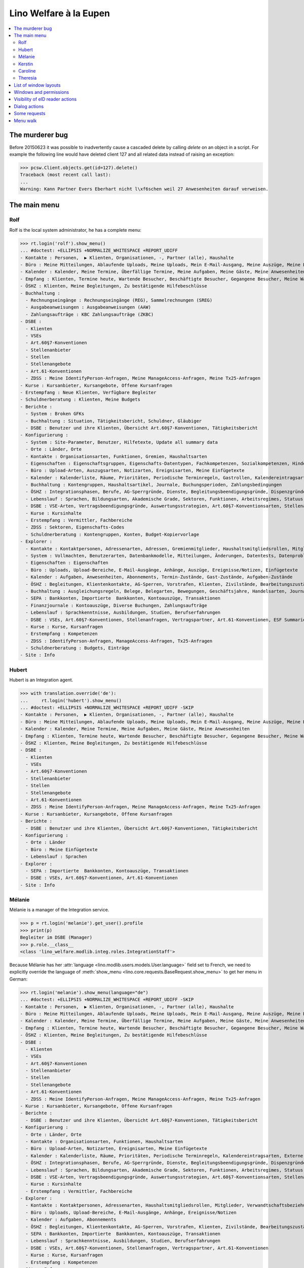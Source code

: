 .. _welfare.tested.eupen:
.. _welfare.specs.eupen:

=======================
Lino Welfare à la Eupen
=======================

.. How to test only this document:

    $ python setup.py test -s tests.SpecsTests.test_eupen

    >>> from lino import startup
    >>> startup('lino_welfare.projects.eupen.settings.doctests')
    >>> from lino.api.doctest import *
    
.. contents:: 
   :local:
   :depth: 2


The murderer bug
================

Before 20150623 it was possible to inadvertently cause a cascaded
delete by calling `delete` on an object in a script. For example the
following line would have deleted client 127 and all related data
instead of raising an exception:

>>> pcsw.Client.objects.get(id=127).delete()
Traceback (most recent call last):
...
Warning: Kann Partner Evers Eberhart nicht l\xf6schen weil 27 Anwesenheiten darauf verweisen.


The main menu
=============

.. _rolf:

Rolf
----

Rolf is the local system administrator, he has a complete menu:

>>> rt.login('rolf').show_menu()
... #doctest: +ELLIPSIS +NORMALIZE_WHITESPACE +REPORT_UDIFF
- Kontakte : Personen,  ▶ Klienten, Organisationen, -, Partner (alle), Haushalte
- Büro : Meine Mitteilungen, Ablaufende Uploads, Meine Uploads, Mein E-Mail-Ausgang, Meine Auszüge, Meine Ereignisse/Notizen, Meine Datenkontrollliste
- Kalender : Kalender, Meine Termine, Überfällige Termine, Meine Aufgaben, Meine Gäste, Meine Anwesenheiten
- Empfang : Klienten, Termine heute, Wartende Besucher, Beschäftigte Besucher, Gegangene Besucher, Meine Warteschlange
- ÖSHZ : Klienten, Meine Begleitungen, Zu bestätigende Hilfebeschlüsse
- Buchhaltung :
  - Rechnungseingänge : Rechnungseingänge (REG), Sammelrechnungen (SREG)
  - Ausgabeanweisungen : Ausgabeanweisungen (AAW)
  - Zahlungsaufträge : KBC Zahlungsaufträge (ZKBC)
- DSBE :
  - Klienten
  - VSEs
  - Art.60§7-Konventionen
  - Stellenanbieter
  - Stellen
  - Stellenangebote
  - Art.61-Konventionen
  - ZDSS : Meine IdentifyPerson-Anfragen, Meine ManageAccess-Anfragen, Meine Tx25-Anfragen
- Kurse : Kursanbieter, Kursangebote, Offene Kursanfragen
- Erstempfang : Neue Klienten, Verfügbare Begleiter
- Schuldnerberatung : Klienten, Meine Budgets
- Berichte :
  - System : Broken GFKs
  - Buchhaltung : Situation, Tätigkeitsbericht, Schuldner, Gläubiger
  - DSBE : Benutzer und ihre Klienten, Übersicht Art.60§7-Konventionen, Tätigkeitsbericht
- Konfigurierung :
  - System : Site-Parameter, Benutzer, Hilfetexte, Update all summary data
  - Orte : Länder, Orte
  - Kontakte : Organisationsarten, Funktionen, Gremien, Haushaltsarten
  - Eigenschaften : Eigenschaftsgruppen, Eigenschafts-Datentypen, Fachkompetenzen, Sozialkompetenzen, Hindernisse
  - Büro : Upload-Arten, Auszugsarten, Notizarten, Ereignisarten, Meine Einfügetexte
  - Kalender : Kalenderliste, Räume, Prioritäten, Periodische Terminregeln, Gastrollen, Kalendereintragsarten, Externe Kalender
  - Buchhaltung : Kontengruppen, Haushaltsartikel, Journale, Buchungsperioden, Zahlungsbedingungen
  - ÖSHZ : Integrationsphasen, Berufe, AG-Sperrgründe, Dienste, Begleitungsbeendigungsgründe, Dispenzgründe, Klientenkontaktarten, Hilfearten, Kategorien 
  - Lebenslauf : Sprachen, Bildungsarten, Akademische Grade, Sektoren, Funktionen, Arbeitsregimes, Statuus, Vertragsdauern
  - DSBE : VSE-Arten, Vertragsbeendigungsgründe, Auswertungsstrategien, Art.60§7-Konventionsarten, Stellenarten, Stundenpläne, Art.61-Konventionsarten
  - Kurse : Kursinhalte
  - Erstempfang : Vermittler, Fachbereiche
  - ZDSS : Sektoren, Eigenschafts-Codes
  - Schuldnerberatung : Kontengruppen, Konten, Budget-Kopiervorlage
- Explorer :
  - Kontakte : Kontaktpersonen, Adressenarten, Adressen, Gremienmitglieder, Haushaltsmitgliedsrollen, Mitglieder, Verwandtschaftsbeziehungen, Verwandschaftsarten
  - System : Vollmachten, Benutzerarten, Datenbankmodelle, Mitteilungen, Änderungen, Datentests, Datenprobleme
  - Eigenschaften : Eigenschaften
  - Büro : Uploads, Upload-Bereiche, E-Mail-Ausgänge, Anhänge, Auszüge, Ereignisse/Notizen, Einfügetexte
  - Kalender : Aufgaben, Anwesenheiten, Abonnements, Termin-Zustände, Gast-Zustände, Aufgaben-Zustände
  - ÖSHZ : Begleitungen, Klientenkontakte, AG-Sperren, Vorstrafen, Klienten, Zivilstände, Bearbeitungszustände Klienten, eID-Kartenarten, Hilfebeschlüsse, Einkommensbescheinigungen, Kostenübernahmescheine, Einfache Bescheinigungen, Phonetische Wörter
  - Buchhaltung : Ausgleichungsregeln, Belege, Belegarten, Bewegungen, Geschäftsjahre, Handelsarten, Journalgruppen, Rechnungen
  - SEPA : Bankkonten, Importierte  Bankkonten, Kontoauszüge, Transaktionen
  - Finanzjournale : Kontoauszüge, Diverse Buchungen, Zahlungsaufträge
  - Lebenslauf : Sprachkenntnisse, Ausbildungen, Studien, Berufserfahrungen
  - DSBE : VSEs, Art.60§7-Konventionen, Stellenanfragen, Vertragspartner, Art.61-Konventionen, ESF Summaries
  - Kurse : Kurse, Kursanfragen
  - Erstempfang : Kompetenzen
  - ZDSS : IdentifyPerson-Anfragen, ManageAccess-Anfragen, Tx25-Anfragen
  - Schuldnerberatung : Budgets, Einträge
- Site : Info

.. _hubert:

Hubert
------

Hubert is an Integration agent.

>>> with translation.override('de'):
...     rt.login('hubert').show_menu()
... #doctest: +ELLIPSIS +NORMALIZE_WHITESPACE +REPORT_UDIFF -SKIP
- Kontakte : Personen,  ▶ Klienten, Organisationen, -, Partner (alle), Haushalte
- Büro : Meine Mitteilungen, Ablaufende Uploads, Meine Uploads, Mein E-Mail-Ausgang, Meine Auszüge, Meine Ereignisse/Notizen, Meine Datenkontrollliste
- Kalender : Kalender, Meine Termine, Meine Aufgaben, Meine Gäste, Meine Anwesenheiten
- Empfang : Klienten, Termine heute, Wartende Besucher, Beschäftigte Besucher, Gegangene Besucher, Meine Warteschlange
- ÖSHZ : Klienten, Meine Begleitungen, Zu bestätigende Hilfebeschlüsse
- DSBE :
  - Klienten
  - VSEs
  - Art.60§7-Konventionen
  - Stellenanbieter
  - Stellen
  - Stellenangebote
  - Art.61-Konventionen
  - ZDSS : Meine IdentifyPerson-Anfragen, Meine ManageAccess-Anfragen, Meine Tx25-Anfragen
- Kurse : Kursanbieter, Kursangebote, Offene Kursanfragen
- Berichte :
  - DSBE : Benutzer und ihre Klienten, Übersicht Art.60§7-Konventionen, Tätigkeitsbericht
- Konfigurierung :
  - Orte : Länder
  - Büro : Meine Einfügetexte
  - Lebenslauf : Sprachen
- Explorer :
  - SEPA : Importierte  Bankkonten, Kontoauszüge, Transaktionen
  - DSBE : VSEs, Art.60§7-Konventionen, Art.61-Konventionen
- Site : Info


.. _melanie:

Mélanie
-------

Mélanie is a manager of the Integration service.

>>> p = rt.login('melanie').get_user().profile
>>> print(p)
Begleiter im DSBE (Manager)
>>> p.role.__class__
<class 'lino_welfare.modlib.integ.roles.IntegrationStaff'>

Because Mélanie has her :attr:`language
<lino.modlib.users.models.User.language>` field set to French, we need
to explicitly override the language of :meth:`show_menu
<lino.core.requests.BaseRequest.show_menu>` to get her menu in German:

>>> rt.login('melanie').show_menu(language="de")
... #doctest: +ELLIPSIS +NORMALIZE_WHITESPACE +REPORT_UDIFF -SKIP
- Kontakte : Personen,  ▶ Klienten, Organisationen, -, Partner (alle), Haushalte
- Büro : Meine Mitteilungen, Ablaufende Uploads, Meine Uploads, Mein E-Mail-Ausgang, Meine Auszüge, Meine Ereignisse/Notizen, Meine Datenkontrollliste
- Kalender : Kalender, Meine Termine, Überfällige Termine, Meine Aufgaben, Meine Gäste, Meine Anwesenheiten
- Empfang : Klienten, Termine heute, Wartende Besucher, Beschäftigte Besucher, Gegangene Besucher, Meine Warteschlange
- ÖSHZ : Klienten, Meine Begleitungen, Zu bestätigende Hilfebeschlüsse
- DSBE :
  - Klienten
  - VSEs
  - Art.60§7-Konventionen
  - Stellenanbieter
  - Stellen
  - Stellenangebote
  - Art.61-Konventionen
  - ZDSS : Meine IdentifyPerson-Anfragen, Meine ManageAccess-Anfragen, Meine Tx25-Anfragen
- Kurse : Kursanbieter, Kursangebote, Offene Kursanfragen
- Berichte :
  - DSBE : Benutzer und ihre Klienten, Übersicht Art.60§7-Konventionen, Tätigkeitsbericht
- Konfigurierung :
  - Orte : Länder, Orte
  - Kontakte : Organisationsarten, Funktionen, Haushaltsarten
  - Büro : Upload-Arten, Notizarten, Ereignisarten, Meine Einfügetexte
  - Kalender : Kalenderliste, Räume, Prioritäten, Periodische Terminregeln, Kalendereintragsarten, Externe Kalender
  - ÖSHZ : Integrationsphasen, Berufe, AG-Sperrgründe, Dienste, Begleitungsbeendigungsgründe, Dispenzgründe, Klientenkontaktarten, Hilfearten, Kategorien
  - Lebenslauf : Sprachen, Bildungsarten, Akademische Grade, Sektoren, Funktionen, Arbeitsregimes, Statuus, Vertragsdauern
  - DSBE : VSE-Arten, Vertragsbeendigungsgründe, Auswertungsstrategien, Art.60§7-Konventionsarten, Stellenarten, Stundenpläne, Art.61-Konventionsarten
  - Kurse : Kursinhalte
  - Erstempfang : Vermittler, Fachbereiche
- Explorer :
  - Kontakte : Kontaktpersonen, Adressenarten, Haushaltsmitgliedsrollen, Mitglieder, Verwandtschaftsbeziehungen, Verwandschaftsarten
  - Büro : Uploads, Upload-Bereiche, E-Mail-Ausgänge, Anhänge, Ereignisse/Notizen
  - Kalender : Aufgaben, Abonnements
  - ÖSHZ : Begleitungen, Klientenkontakte, AG-Sperren, Vorstrafen, Klienten, Zivilstände, Bearbeitungszustände Klienten, Hilfebeschlüsse, Einkommensbescheinigungen, Kostenübernahmescheine, Einfache Bescheinigungen
  - SEPA : Bankkonten, Importierte  Bankkonten, Kontoauszüge, Transaktionen
  - Lebenslauf : Sprachkenntnisse, Ausbildungen, Studien, Berufserfahrungen
  - DSBE : VSEs, Art.60§7-Konventionen, Stellenanfragen, Vertragspartner, Art.61-Konventionen
  - Kurse : Kurse, Kursanfragen
  - Erstempfang : Kompetenzen
- Site : Info


Kerstin
-------

Kerstin is a debts consultant.

>>> p = rt.login('kerstin').get_user().profile
>>> print(p)
Schuldenberater
>>> p.role.__class__
<class 'lino_welfare.modlib.debts.roles.DebtsUser'>

>>> with translation.override('de'):
...     rt.login('kerstin').show_menu()
... #doctest: +ELLIPSIS +NORMALIZE_WHITESPACE +REPORT_UDIFF -SKIP
- Kontakte : Personen,  ▶ Klienten, Organisationen, -, Partner (alle), Haushalte
- Büro : Meine Mitteilungen, Ablaufende Uploads, Meine Uploads, Mein E-Mail-Ausgang, Meine Auszüge, Meine Ereignisse/Notizen, Meine Datenkontrollliste
- Kalender : Kalender, Meine Termine, Meine Aufgaben, Meine Gäste, Meine Anwesenheiten
- Empfang : Klienten, Termine heute, Wartende Besucher, Beschäftigte Besucher, Gegangene Besucher, Meine Warteschlange
- ÖSHZ : Klienten, Meine Begleitungen, Zu bestätigende Hilfebeschlüsse
- DSBE :
  - ZDSS : Meine IdentifyPerson-Anfragen, Meine ManageAccess-Anfragen, Meine Tx25-Anfragen
- Erstempfang : Neue Klienten, Verfügbare Begleiter
- Schuldnerberatung : Klienten, Meine Budgets
- Konfigurierung :
  - Orte : Länder
  - Büro : Meine Einfügetexte
  - Lebenslauf : Sprachen
  - Schuldnerberatung : Budget-Kopiervorlage
- Explorer :
  - SEPA : Importierte  Bankkonten, Kontoauszüge, Transaktionen
  - DSBE : VSEs, Art.60§7-Konventionen
- Site : Info



Caroline
--------

Caroline is a newcomers consultant.

>>> p = rt.login('caroline').get_user().profile
>>> print(p)
Berater Erstempfang
>>> p.role.__class__
<class 'lino_welfare.modlib.welfare.roles.NewcomersConsultant'>

>>> with translation.override('de'):
...     rt.login('caroline').show_menu()
... #doctest: +ELLIPSIS +NORMALIZE_WHITESPACE +REPORT_UDIFF
- Kontakte : Personen,  ▶ Klienten, Organisationen, -, Partner (alle), Haushalte
- Büro : Meine Mitteilungen, Ablaufende Uploads, Meine Uploads, Mein E-Mail-Ausgang, Meine Auszüge, Meine Ereignisse/Notizen, Meine Datenkontrollliste
- Kalender : Kalender, Meine Termine, Meine Aufgaben, Meine Gäste, Meine Anwesenheiten
- Empfang : Klienten, Termine heute, Wartende Besucher, Beschäftigte Besucher, Gegangene Besucher, Meine Warteschlange
- ÖSHZ : Klienten, Meine Begleitungen, Zu bestätigende Hilfebeschlüsse
- DSBE :
  - ZDSS : Meine IdentifyPerson-Anfragen, Meine ManageAccess-Anfragen, Meine Tx25-Anfragen
- Erstempfang : Neue Klienten, Verfügbare Begleiter
- Konfigurierung :
  - Orte : Länder
  - Büro : Meine Einfügetexte
  - Lebenslauf : Sprachen
- Explorer :
  - SEPA : Importierte  Bankkonten, Kontoauszüge, Transaktionen
  - DSBE : VSEs, Art.60§7-Konventionen
- Site : Info


.. _theresia:

Theresia
--------

Theresia is a reception clerk.

>>> p = rt.login('theresia').get_user().profile
>>> print(p)
Empfangsschalter
>>> p.role.__class__
<class 'lino_welfare.modlib.welfare.roles.ReceptionClerk'>


>>> rt.login('theresia').show_menu(language="de")
... #doctest: +ELLIPSIS +NORMALIZE_WHITESPACE +REPORT_UDIFF -SKIP
- Kontakte : Personen,  ▶ Klienten, Organisationen, -, Partner (alle), Haushalte
- Büro : Ablaufende Uploads, Meine Uploads, Meine Auszüge, Meine Ereignisse/Notizen
- Empfang : Klienten, Termine heute, Wartende Besucher, Beschäftigte Besucher, Gegangene Besucher
- DSBE :
  - ZDSS : Meine IdentifyPerson-Anfragen, Meine ManageAccess-Anfragen, Meine Tx25-Anfragen
- Konfigurierung :
  - Orte : Länder, Orte
  - Kontakte : Organisationsarten, Funktionen, Haushaltsarten
  - ÖSHZ : Hilfearten, Kategorien
- Explorer :
  - Kontakte : Kontaktpersonen, Haushaltsmitgliedsrollen, Mitglieder, Verwandtschaftsbeziehungen, Verwandschaftsarten
  - ÖSHZ : Hilfebeschlüsse, Einkommensbescheinigungen, Kostenübernahmescheine, Einfache Bescheinigungen
  - SEPA : Importierte  Bankkonten, Kontoauszüge, Transaktionen
- Site : Info



List of window layouts
======================

The following table lists information about all *data entry form
definitions* (called **window layouts**) used by Lino Welfare.  There
are *detail* layouts, *insert* layouts and *action parameter* layouts.

Each window layout defines a given set of fields.

>>> #settings.SITE.catch_layout_exceptions = False

>>> print(analyzer.show_window_fields())
... #doctest: +ELLIPSIS +NORMALIZE_WHITESPACE +REPORT_UDIFF
- about.About.show : server_status
- about.Models.detail : app, name, docstring, rows
- accounts.Accounts.detail : ref, group, type, id, name, name_fr, name_en, needs_partner, clearable, default_amount, MovementsByAccount
- accounts.Accounts.insert : ref, group, type, name, name_fr, name_en
- accounts.Groups.detail : ref, name, name_fr, name_en, account_type, id
- accounts.Groups.insert : name, name_fr, name_en, account_type, ref
- addresses.Addresses.detail : country, city, zip_code, addr1, street, street_no, street_box, addr2, address_type, remark, data_source, partner
- addresses.Addresses.insert : country, city, street, street_no, street_box, address_type, remark
- aids.AidTypes.detail : id, short_name, confirmation_type, name, name_fr, name_en, excerpt_title, excerpt_title_fr, excerpt_title_en, body_template, print_directly, is_integ_duty, is_urgent, confirmed_by_primary_coach, board, company, contact_person, contact_role, pharmacy_type
- aids.AidTypes.insert : name, name_fr, name_en, confirmation_type
- aids.Categories.insert : id, name, name_fr, name_en
- aids.Grantings.detail : id, client, user, signer, workflow_buttons, request_date, board, decision_date, aid_type, category, start_date, end_date, custom_actions
- aids.Grantings.insert : client, aid_type, signer, board, decision_date, start_date, end_date
- aids.GrantingsByClient.insert : aid_type, board, decision_date, start_date, end_date
- aids.IncomeConfirmations.insert : client, user, signer, workflow_buttons, printed, company, contact_person, language, granting, start_date, end_date, category, amount, id, remark
- aids.IncomeConfirmationsByGranting.insert : client, granting, start_date, end_date, category, amount, company, contact_person, language, remark
- aids.RefundConfirmations.insert : id, client, user, signer, workflow_buttons, granting, start_date, end_date, doctor_type, doctor, pharmacy, company, contact_person, language, printed, remark
- aids.RefundConfirmationsByGranting.insert : start_date, end_date, doctor_type, doctor, pharmacy, company, contact_person, language, printed, remark
- aids.SimpleConfirmations.insert : id, client, user, signer, workflow_buttons, granting, start_date, end_date, company, contact_person, language, printed, remark
- aids.SimpleConfirmationsByGranting.insert : start_date, end_date, company, contact_person, language, remark
- art61.ContractTypes.insert : id, name, name_fr, name_en, ref
- art61.Contracts.detail : id, client, user, language, type, company, contact_person, contact_role, applies_from, duration, applies_until, exam_policy, job_title, status, cv_duration, regime, reference_person, remark, printed, date_decided, date_issued, date_ended, ending, subsidize_10, subsidize_20, subsidize_30, subsidize_40, subsidize_50, responsibilities
- art61.Contracts.insert : client, company, type
- b2c.Accounts.detail : iban, bic, last_transaction, owner_name, account_name, partners
- b2c.Statements.detail : account, account__owner_name, account__account_name, statement_number, local_currency, balance_start, start_date, balance_end, end_date
- b2c.Transactions.detail : statement, seqno, booking_date, value_date, amount, remote_account, remote_bic, eref, txcd_text, remote_owner, remote_owner_address, remote_owner_city, remote_owner_postalcode, remote_owner_country_code, message
- boards.Boards.detail : id, name, name_fr, name_en
- boards.Boards.insert : name, name_fr, name_en
- cal.Calendars.detail : name, name_fr, name_en, color, id, description
- cal.Calendars.insert : name, name_fr, name_en, color
- cal.EventTypes.detail : name, name_fr, name_en, event_label, event_label_fr, event_label_en, max_conflicting, all_rooms, locks_user, esf_field, id, invite_client, is_appointment, email_template, attach_to_email
- cal.EventTypes.insert : name, name_fr, name_en, invite_client
- cal.Events.detail : event_type, summary, project, start_date, start_time, end_date, end_time, user, assigned_to, room, priority, access_class, transparent, owner, workflow_buttons, description, id, created, modified, state
- cal.Events.insert : summary, start_date, start_time, end_date, end_time, event_type, project
- cal.EventsByClient.insert : event_type, summary, start_date, start_time, end_date, end_time
- cal.GuestRoles.insert : id, name, name_fr, name_en
- cal.GuestStates.wf1 : notify_subject, notify_body, notify_silent
- cal.GuestStates.wf2 : notify_subject, notify_body, notify_silent
- cal.Guests.checkin : notify_subject, notify_body, notify_silent
- cal.Guests.detail : event, partner, role, state, remark, workflow_buttons, waiting_since, busy_since, gone_since
- cal.Guests.insert : event, partner, role
- cal.RecurrentEvents.detail : name, name_fr, name_en, id, user, event_type, start_date, start_time, end_date, end_time, every_unit, every, max_events, monday, tuesday, wednesday, thursday, friday, saturday, sunday, description
- cal.RecurrentEvents.insert : name, name_fr, name_en, start_date, end_date, every_unit, event_type
- cal.Rooms.insert : id, name, name_fr, name_en
- cal.Tasks.detail : start_date, due_date, id, workflow_buttons, summary, project, user, delegated, owner, created, modified, description
- cal.Tasks.insert : summary, user, project
- cal.TasksByController.insert : summary, start_date, due_date, user, delegated
- cbss.IdentifyPersonRequests.detail : id, person, user, sent, status, printed, national_id, first_name, middle_name, last_name, birth_date, tolerance, gender, environment, ticket, info_messages, debug_messages
- cbss.IdentifyPersonRequests.insert : person, national_id, first_name, middle_name, last_name, birth_date, tolerance, gender
- cbss.ManageAccessRequests.detail : id, person, user, sent, status, printed, action, start_date, end_date, purpose, query_register, national_id, sis_card_no, id_card_no, first_name, last_name, birth_date, result, environment, ticket, info_messages, debug_messages
- cbss.ManageAccessRequests.insert : person, action, start_date, end_date, purpose, query_register, national_id, sis_card_no, id_card_no, first_name, last_name, birth_date
- cbss.RetrieveTIGroupsRequests.detail : id, person, user, sent, status, printed, national_id, language, history, environment, ticket, info_messages, debug_messages
- cbss.RetrieveTIGroupsRequests.insert : person, national_id, language, history
- changes.Changes.detail : time, user, type, master, object, id, diff
- contacts.Companies.detail : overview, prefix, name, type, vat_id, client_contact_type, url, email, phone, gsm, fax, remarks, payment_term, VouchersByPartner, MovementsByPartner, id, language, activity, is_obsolete, created, modified
- contacts.Companies.insert : name, language, email, type, id
- contacts.Companies.merge_row : merge_to, addresses_Address, sepa_Account, reason
- contacts.Partners.detail : overview, id, language, activity, client_contact_type, url, email, phone, gsm, fax, country, region, city, zip_code, addr1, street_prefix, street, street_no, street_box, addr2, remarks, payment_term, VouchersByPartner, MovementsByPartner, is_obsolete, created, modified
- contacts.Partners.insert : name, language, email
- contacts.Persons.create_household : partner, type, head
- contacts.Persons.detail : overview, title, first_name, middle_name, last_name, gender, birth_date, age, id, language, email, phone, gsm, fax, MembersByPerson, LinksByHuman, remarks, payment_term, VouchersByPartner, MovementsByPartner, activity, url, client_contact_type, is_obsolete, created, modified
- contacts.Persons.insert : first_name, last_name, gender, language
- countries.Countries.detail : isocode, name, name_fr, name_en, short_code, inscode, actual_country
- countries.Countries.insert : isocode, inscode, name, name_fr, name_en
- countries.Places.insert : name, name_fr, name_en, country, type, parent, zip_code, id
- countries.Places.merge_row : merge_to, reason
- courses.CourseContents.insert : id, name
- courses.CourseOffers.detail : id, title, content, provider, guest_role, description
- courses.CourseOffers.insert : provider, content, title
- courses.CourseProviders.detail : overview, prefix, name, type, vat_id, client_contact_type, url, email, phone, gsm, fax
- courses.CourseRequests.insert : date_submitted, person, content, offer, urgent, course, state, date_ended, id, remark, UploadsByController
- courses.Courses.detail : id, start_date, offer, title, remark
- courses.Courses.insert : start_date, offer, title
- cv.Durations.insert : id, name, name_fr, name_en
- cv.EducationLevels.insert : name, name_fr, name_en, is_study, is_training
- cv.Experiences.insert : person, start_date, end_date, termination_reason, company, country, city, sector, function, title, status, duration, regime, is_training, remarks
- cv.Functions.insert : id, name, name_fr, name_en, sector, remark
- cv.Regimes.insert : id, name, name_fr, name_en
- cv.Sectors.insert : id, name, name_fr, name_en, remark
- cv.Statuses.insert : id, name, name_fr, name_en
- cv.Studies.insert : person, start_date, end_date, type, content, education_level, state, school, country, city, remarks
- cv.StudyTypes.detail : name, name_fr, name_en, id, education_level, is_study, is_training
- cv.StudyTypes.insert : name, name_fr, name_en, is_study, is_training, education_level
- cv.Trainings.detail : person, start_date, end_date, type, state, certificates, sector, function, school, country, city, remarks
- cv.Trainings.insert : person, start_date, end_date, type, state, certificates, sector, function, school, country, city
- debts.Accounts.detail : ref, name, name_fr, name_en, group, type, required_for_household, required_for_person, periods, default_amount
- debts.Accounts.insert : ref, group, type, name, name_fr, name_en
- debts.Budgets.detail : date, partner, id, user, intro, ResultByBudget, DebtsByBudget, AssetsByBudgetSummary, conclusion, dist_amount, printed, total_debt, include_yearly_incomes, print_empty_rows, print_todos, DistByBudget, data_box, summary_box
- debts.Budgets.insert : partner, date, user
- debts.Groups.detail : ref, name, name_fr, name_en, id, account_type, entries_layout
- debts.Groups.insert : name, name_fr, name_en, account_type, ref
- esf.Summaries.detail : master, year, month, children_at_charge, certified_handicap, other_difficulty, id, education_level, result, remark, results
- excerpts.ExcerptTypes.detail : id, name, name_fr, name_en, content_type, build_method, template, body_template, email_template, shortcut, primary, print_directly, certifying, print_recipient, backward_compat, attach_to_email
- excerpts.ExcerptTypes.insert : name, name_fr, name_en, content_type, primary, certifying, build_method, template, body_template
- excerpts.Excerpts.detail : id, excerpt_type, project, user, build_method, company, contact_person, language, owner, build_time, body_template_content
- finan.BankStatements.detail : voucher_date, balance1, balance2, user, workflow_buttons, journal, accounting_period, number, id, MovementsByVoucher
- finan.BankStatements.insert : voucher_date, balance1
- finan.DisbursementOrders.detail : journal, number, voucher_date, entry_date, accounting_period, item_account, total, workflow_buttons, narration, item_remark, state, user, id, MovementsByVoucher
- finan.DisbursementOrdersByJournal.insert : item_account, voucher_date
- finan.FinancialVouchers.detail : voucher_date, user, narration, workflow_buttons, journal, accounting_period, number, id, MovementsByVoucher
- finan.FinancialVouchers.insert : voucher_date, narration
- finan.PaymentOrders.detail : voucher_date, user, narration, total, execution_date, workflow_buttons, journal, accounting_period, number, id, MovementsByVoucher
- gfks.ContentTypes.insert : id, app_label, model, base_classes
- households.Households.detail : type, prefix, name, id
- households.HouseholdsByType.detail : type, name, language, id, country, region, city, zip_code, street_prefix, street, street_no, street_box, addr2, phone, gsm, email, url, remarks
- households.Types.insert : name, name_fr, name_en
- humanlinks.Links.insert : parent, child, type
- integ.ActivityReport.show : body
- isip.ContractEndings.insert : name, use_in_isip, use_in_jobs, is_success, needs_date_ended
- isip.ContractPartners.insert : company, contact_person, contact_role, duties_company
- isip.ContractTypes.insert : id, ref, exam_policy, needs_study_type, name, name_fr, name_en, full_name
- isip.Contracts.detail : id, client, type, user, user_asd, study_type, applies_from, applies_until, exam_policy, language, date_decided, date_issued, printed, date_ended, ending, stages, goals, duties_asd, duties_dsbe, duties_person
- isip.Contracts.insert : client, type
- isip.ExamPolicies.insert : id, name, name_fr, name_en, max_events, every, every_unit, event_type, monday, tuesday, wednesday, thursday, friday, saturday, sunday
- jobs.ContractTypes.insert : id, name, name_fr, name_en, ref
- jobs.Contracts.detail : id, client, user, user_asd, language, job, type, company, contact_person, contact_role, applies_from, duration, applies_until, exam_policy, regime, schedule, hourly_rate, refund_rate, reference_person, remark, printed, date_decided, date_issued, date_ended, ending, responsibilities
- jobs.Contracts.insert : client, job
- jobs.JobProviders.detail : overview, prefix, name, type, vat_id, client_contact_type, url, email, phone, gsm, fax
- jobs.JobTypes.insert : id, name, is_social
- jobs.Jobs.insert : name, provider, contract_type, type, id, sector, function, capacity, hourly_rate, remark
- jobs.JobsOverview.show : body
- jobs.Offers.insert : name, provider, sector, function, selection_from, selection_until, start_date, remark
- jobs.Schedules.insert : id, name, name_fr, name_en
- languages.Languages.insert : id, iso2, name, name_fr, name_en
- ledger.ActivityReport.show : body
- ledger.Journals.detail : name, name_fr, name_en, ref, trade_type, seqno, id, voucher_type, journal_group, account, build_method, template, dc, force_sequence, yearly_numbering, auto_check_clearings, printed_name, printed_name_fr, printed_name_en
- ledger.Journals.insert : ref, name, name_fr, name_en, journal_group, voucher_type
- ledger.PaymentTerms.insert : ref, months, days, end_of_month, name, name_fr, name_en, printed_text, printed_text_fr, printed_text_en
- ledger.Situation.show : body
- newcomers.AvailableCoachesByClient.assign_coach : notify_subject, notify_body, notify_silent
- newcomers.Faculties.detail : id, name, name_fr, name_en, weight
- newcomers.Faculties.insert : name, name_fr, name_en, weight
- notes.EventTypes.insert : id, name, name_fr, name_en, remark
- notes.NoteTypes.detail : id, name, name_fr, name_en, build_method, template, special_type, email_template, attach_to_email, remark
- notes.NoteTypes.insert : name, name_fr, name_en, build_method
- notes.Notes.detail : date, time, event_type, type, project, subject, important, company, contact_person, user, language, build_time, id, body, UploadsByController
- notes.Notes.insert : event_type, type, subject, project
- outbox.Mails.detail : subject, project, date, user, sent, id, owner, AttachmentsByMail, UploadsByController, body
- outbox.Mails.insert : project, subject, body
- pcsw.ClientContactTypes.insert : id, name, name_fr, name_en, can_refund, is_bailiff
- pcsw.Clients.create_visit : user, summary
- pcsw.Clients.detail : overview, gender, id, tim_id, first_name, middle_name, last_name, birth_date, age, national_id, nationality, declared_name, civil_state, birth_country, birth_place, language, email, phone, fax, gsm, image, AgentsByClient, SimilarClients, LinksByHuman, cbss_relations, MembersByPerson, workflow_buttons, id_document, broker, faculty, refusal_reason, in_belgium_since, residence_type, gesdos_id, job_agents, group, aid_type, income_ag, income_wg, income_kg, income_rente, income_misc, seeking_since, unemployed_since, work_permit_suspended_until, needs_residence_permit, needs_work_permit, UploadsByClient, cvs_emitted, skills, obstacles, ExcerptsByProject, MovementsByProject, activity, client_state, noble_condition, unavailable_until, unavailable_why, is_cpas, is_senior, is_obsolete, created, modified, remarks, remarks2, cbss_identify_person, cbss_manage_access, cbss_retrieve_ti_groups, cbss_summary
- pcsw.Clients.insert : first_name, last_name, national_id, gender, language
- pcsw.Clients.merge_row : merge_to, aids_IncomeConfirmation, aids_RefundConfirmation, aids_SimpleConfirmation, cv_LanguageKnowledge, dupable_clients_Word, pcsw_Coaching, pcsw_Dispense, properties_PersonProperty, addresses_Address, sepa_Account, reason
- pcsw.Clients.refuse_client : reason, remark
- pcsw.CoachingEndings.insert : id, name, name_fr, name_en, seqno
- pcsw.Coachings.create_visit : user, summary
- plausibility.Checkers.detail : value, text
- plausibility.Problems.detail : user, owner, checker, id, message
- properties.PropGroups.insert : id, name, name_fr, name_en
- properties.PropTypes.insert : id, name, name_fr, name_en, choicelist, default_value
- properties.Properties.insert : id, group, type, name, name_fr, name_en
- reception.BusyVisitors.detail : event, client, role, state, remark, workflow_buttons
- reception.GoneVisitors.detail : event, client, role, state, remark, workflow_buttons
- reception.MyWaitingVisitors.detail : event, client, role, state, remark, workflow_buttons
- reception.WaitingVisitors.detail : event, client, role, state, remark, workflow_buttons
- system.SiteConfigs.detail : site_company, next_partner_id, job_office, master_budget, signer1, signer2, signer1_function, signer2_function, system_note_type, default_build_method, propgroup_skills, propgroup_softskills, propgroup_obstacles, residence_permit_upload_type, work_permit_upload_type, driving_licence_upload_type, default_event_type, prompt_calendar, client_guestrole, team_guestrole, cbss_org_unit, sector, ssdn_user_id, ssdn_email, cbss_http_username, cbss_http_password
- tinymce.TextFieldTemplates.detail : id, name, user, description, text
- tinymce.TextFieldTemplates.insert : name, user
- uploads.AllUploads.detail : file, user, upload_area, type, description, owner
- uploads.AllUploads.insert : type, description, file, user
- uploads.UploadTypes.detail : id, upload_area, shortcut, name, name_fr, name_en, warn_expiry_unit, warn_expiry_value, wanted, max_number
- uploads.UploadTypes.insert : upload_area, name, name_fr, name_en, warn_expiry_unit, warn_expiry_value
- uploads.Uploads.detail : user, project, id, type, description, start_date, end_date, needed, company, contact_person, contact_role, file, owner, remark
- uploads.Uploads.insert : type, file, start_date, end_date, description
- uploads.UploadsByClient.insert : file, type, end_date, description
- uploads.UploadsByController.insert : file, type, end_date, description
- users.Users.change_password : current, new1, new2
- users.Users.detail : username, profile, partner, first_name, last_name, initials, email, language, timezone, id, created, modified, remarks, event_type, access_class, calendar, newcomer_quota, coaching_type, coaching_supervisor, newcomer_consultations, newcomer_appointments
- users.Users.insert : username, email, first_name, last_name, partner, language, profile
- vatless.Invoices.detail : journal, number, voucher_date, entry_date, accounting_period, workflow_buttons, partner, payment_term, due_date, bank_account, your_ref, narration, amount, match, state, user, id, MovementsByVoucher
- vatless.Invoices.insert : journal, partner, voucher_date
- vatless.InvoicesByJournal.insert : partner, voucher_date
- vatless.ProjectInvoicesByJournal.detail : journal, number, voucher_date, entry_date, accounting_period, workflow_buttons, project, narration, partner, your_ref, payment_term, due_date, bank_account, amount, match, state, user, id, MovementsByVoucher
- vatless.ProjectInvoicesByJournal.insert : project, partner, voucher_date
<BLANKLINE>

Windows and permissions
=======================

Each window layout is **viewable** by a given set of user profiles.

>>> print(analyzer.show_window_permissions())
... #doctest: +ELLIPSIS +NORMALIZE_WHITESPACE +REPORT_UDIFF
- about.About.show : visible for all
- about.Models.detail : visible for 100 110 120 200 210 220 300 400 410 500 510 800 admin 910
- accounts.Accounts.detail : visible for 510 admin 910
- accounts.Accounts.insert : visible for 510 admin 910
- accounts.Groups.detail : visible for 510 admin 910
- accounts.Groups.insert : visible for 510 admin 910
- addresses.Addresses.detail : visible for admin 910
- addresses.Addresses.insert : visible for admin 910
- aids.AidTypes.detail : visible for 110 210 410 500 510 800 admin 910
- aids.AidTypes.insert : visible for 110 210 410 500 510 800 admin 910
- aids.Categories.insert : visible for 110 210 410 500 510 800 admin 910
- aids.Grantings.detail : visible for 100 110 120 200 210 300 400 410 500 510 800 admin 910
- aids.Grantings.insert : visible for 100 110 120 200 210 300 400 410 500 510 800 admin 910
- aids.GrantingsByClient.insert : visible for 100 110 120 200 210 300 400 410 500 510 800 admin 910
- aids.IncomeConfirmations.insert : visible for 100 110 120 200 210 300 400 410 500 510 800 admin 910
- aids.IncomeConfirmationsByGranting.insert : visible for 100 110 120 200 210 300 400 410 500 510 800 admin 910
- aids.RefundConfirmations.insert : visible for 100 110 120 200 210 300 400 410 500 510 800 admin 910
- aids.RefundConfirmationsByGranting.insert : visible for 100 110 120 200 210 300 400 410 500 510 800 admin 910
- aids.SimpleConfirmations.insert : visible for 100 110 120 200 210 300 400 410 500 510 800 admin 910
- aids.SimpleConfirmationsByGranting.insert : visible for 100 110 120 200 210 300 400 410 500 510 800 admin 910
- art61.ContractTypes.insert : visible for 110 admin 910
- art61.Contracts.detail : visible for 100 110 120 admin 910
- art61.Contracts.insert : visible for 100 110 120 admin 910
- b2c.Accounts.detail : visible for 100 110 120 200 210 300 400 410 500 510 800 admin 910
- b2c.Statements.detail : visible for 100 110 120 200 210 300 400 410 500 510 800 admin 910
- b2c.Transactions.detail : visible for 100 110 120 200 210 300 400 410 500 510 800 admin 910
- boards.Boards.detail : visible for admin 910
- boards.Boards.insert : visible for admin 910
- cal.Calendars.detail : visible for 110 410 admin 910
- cal.Calendars.insert : visible for 110 410 admin 910
- cal.EventTypes.detail : visible for 110 410 admin 910
- cal.EventTypes.insert : visible for 110 410 admin 910
- cal.Events.detail : visible for 110 410 admin 910
- cal.Events.insert : visible for 110 410 admin 910
- cal.EventsByClient.insert : visible for 100 110 120 200 300 400 410 500 510 admin 910
- cal.GuestRoles.insert : visible for admin 910
- cal.GuestStates.wf1 : visible for admin 910
- cal.GuestStates.wf2 : visible for admin 910
- cal.Guests.checkin : visible for admin 910
- cal.Guests.detail : visible for admin 910
- cal.Guests.insert : visible for admin 910
- cal.RecurrentEvents.detail : visible for 110 410 admin 910
- cal.RecurrentEvents.insert : visible for 110 410 admin 910
- cal.Rooms.insert : visible for 110 410 admin 910
- cal.Tasks.detail : visible for 110 410 admin 910
- cal.Tasks.insert : visible for 110 410 admin 910
- cal.TasksByController.insert : visible for 100 110 120 200 300 400 410 500 510 admin 910
- cbss.IdentifyPersonRequests.detail : visible for 100 110 120 200 210 300 400 410 admin 910
- cbss.IdentifyPersonRequests.insert : visible for 100 110 120 200 210 300 400 410 admin 910
- cbss.ManageAccessRequests.detail : visible for 100 110 120 200 210 300 400 410 admin 910
- cbss.ManageAccessRequests.insert : visible for 100 110 120 200 210 300 400 410 admin 910
- cbss.RetrieveTIGroupsRequests.detail : visible for 100 110 120 200 210 300 400 410 admin 910
- cbss.RetrieveTIGroupsRequests.insert : visible for 100 110 120 200 210 300 400 410 admin 910
- changes.Changes.detail : visible for admin 910
- contacts.Companies.detail : visible for 100 110 120 200 210 220 300 400 410 500 510 800 admin 910
- contacts.Companies.insert : visible for 100 110 120 200 210 220 300 400 410 500 510 800 admin 910
- contacts.Companies.merge_row : visible for 110 210 410 800 admin 910
- contacts.Partners.detail : visible for 100 110 120 200 210 220 300 400 410 500 510 800 admin 910
- contacts.Partners.insert : visible for 100 110 120 200 210 220 300 400 410 500 510 800 admin 910
- contacts.Persons.create_household : visible for 100 110 120 200 210 220 300 400 410 500 510 800 admin 910
- contacts.Persons.detail : visible for 100 110 120 200 210 220 300 400 410 500 510 800 admin 910
- contacts.Persons.insert : visible for 100 110 120 200 210 220 300 400 410 500 510 800 admin 910
- countries.Countries.detail : visible for 100 110 120 200 210 300 400 410 500 510 800 admin 910
- countries.Countries.insert : visible for 100 110 120 200 210 300 400 410 500 510 800 admin 910
- countries.Places.insert : visible for 110 210 410 800 admin 910
- countries.Places.merge_row : visible for 110 210 410 800 admin 910
- courses.CourseContents.insert : visible for 110 admin 910
- courses.CourseOffers.detail : visible for 100 110 120 admin 910
- courses.CourseOffers.insert : visible for 100 110 120 admin 910
- courses.CourseProviders.detail : visible for 100 110 120 admin 910
- courses.CourseRequests.insert : visible for 110 admin 910
- courses.Courses.detail : visible for 110 admin 910
- courses.Courses.insert : visible for 110 admin 910
- cv.Durations.insert : visible for 110 admin 910
- cv.EducationLevels.insert : visible for 110 admin 910
- cv.Experiences.insert : visible for 110 admin 910
- cv.Functions.insert : visible for 110 admin 910
- cv.Regimes.insert : visible for 110 admin 910
- cv.Sectors.insert : visible for 110 admin 910
- cv.Statuses.insert : visible for 110 admin 910
- cv.Studies.insert : visible for 110 admin 910
- cv.StudyTypes.detail : visible for 110 admin 910
- cv.StudyTypes.insert : visible for 110 admin 910
- cv.Trainings.detail : visible for 100 110 120 200 210 220 300 400 410 500 510 800 admin 910
- cv.Trainings.insert : visible for 100 110 120 200 210 220 300 400 410 500 510 800 admin 910
- debts.Accounts.detail : visible for admin 910
- debts.Accounts.insert : visible for admin 910
- debts.Budgets.detail : visible for admin 910
- debts.Budgets.insert : visible for admin 910
- debts.Groups.detail : visible for admin 910
- debts.Groups.insert : visible for admin 910
- esf.Summaries.detail : visible for 100 110 120 200 210 220 300 400 410 500 510 800 admin 910
- excerpts.ExcerptTypes.detail : visible for admin 910
- excerpts.ExcerptTypes.insert : visible for admin 910
- excerpts.Excerpts.detail : visible for 100 110 120 200 210 220 300 400 410 500 510 800 admin 910
- finan.BankStatements.detail : visible for 500 510 admin 910
- finan.BankStatements.insert : visible for 500 510 admin 910
- finan.DisbursementOrders.detail : visible for 500 510 admin 910
- finan.DisbursementOrdersByJournal.insert : visible for 500 510 admin 910
- finan.FinancialVouchers.detail : visible for 500 510 admin 910
- finan.FinancialVouchers.insert : visible for 500 510 admin 910
- finan.PaymentOrders.detail : visible for 500 510 admin 910
- gfks.ContentTypes.insert : visible for admin 910
- households.Households.detail : visible for 100 110 120 200 210 300 400 410 500 510 800 admin 910
- households.HouseholdsByType.detail : visible for 100 110 120 200 210 300 400 410 500 510 800 admin 910
- households.Types.insert : visible for 110 210 410 800 admin 910
- humanlinks.Links.insert : visible for 110 210 410 800 admin 910
- integ.ActivityReport.show : visible for 100 110 120 admin 910
- isip.ContractEndings.insert : visible for 110 410 admin 910
- isip.ContractPartners.insert : visible for 110 410 admin 910
- isip.ContractTypes.insert : visible for 110 410 admin 910
- isip.Contracts.detail : visible for 100 110 120 200 300 400 410 admin 910
- isip.Contracts.insert : visible for 100 110 120 200 300 400 410 admin 910
- isip.ExamPolicies.insert : visible for 110 410 admin 910
- jobs.ContractTypes.insert : visible for 110 410 admin 910
- jobs.Contracts.detail : visible for 100 110 120 200 300 400 410 admin 910
- jobs.Contracts.insert : visible for 100 110 120 200 300 400 410 admin 910
- jobs.JobProviders.detail : visible for 100 110 120 admin 910
- jobs.JobTypes.insert : visible for 110 410 admin 910
- jobs.Jobs.insert : visible for 100 110 120 admin 910
- jobs.JobsOverview.show : visible for 100 110 120 admin 910
- jobs.Offers.insert : visible for 100 110 120 admin 910
- jobs.Schedules.insert : visible for 110 410 admin 910
- languages.Languages.insert : visible for 100 110 120 200 300 400 410 500 510 admin 910
- ledger.ActivityReport.show : visible for 500 510 admin 910
- ledger.Journals.detail : visible for 510 admin 910
- ledger.Journals.insert : visible for 510 admin 910
- ledger.PaymentTerms.insert : visible for 510 admin 910
- ledger.Situation.show : visible for 500 510 admin 910
- newcomers.AvailableCoachesByClient.assign_coach : visible for 110 120 200 220 300 800 admin 910
- newcomers.Faculties.detail : visible for 110 410 admin 910
- newcomers.Faculties.insert : visible for 110 410 admin 910
- notes.EventTypes.insert : visible for 110 410 admin 910
- notes.NoteTypes.detail : visible for 110 410 admin 910
- notes.NoteTypes.insert : visible for 110 410 admin 910
- notes.Notes.detail : visible for 100 110 120 200 210 220 300 400 410 500 510 800 admin 910
- notes.Notes.insert : visible for 100 110 120 200 210 220 300 400 410 500 510 800 admin 910
- outbox.Mails.detail : visible for 110 410 admin 910
- outbox.Mails.insert : visible for 110 410 admin 910
- pcsw.ClientContactTypes.insert : visible for 110 410 admin 910
- pcsw.Clients.create_visit : visible for 100 110 120 200 210 220 300 400 410 500 510 800 admin 910
- pcsw.Clients.detail : visible for 100 110 120 200 210 220 300 400 410 500 510 800 admin 910
- pcsw.Clients.insert : visible for 100 110 120 200 210 220 300 400 410 500 510 800 admin 910
- pcsw.Clients.merge_row : visible for 110 210 410 800 admin 910
- pcsw.Clients.refuse_client : visible for 120 200 220 300 admin 910
- pcsw.CoachingEndings.insert : visible for 110 410 admin 910
- pcsw.Coachings.create_visit : visible for 110 410 admin 910
- plausibility.Checkers.detail : visible for admin 910
- plausibility.Problems.detail : visible for 100 110 120 200 210 220 300 400 410 500 510 800 admin 910
- properties.PropGroups.insert : visible for admin 910
- properties.PropTypes.insert : visible for admin 910
- properties.Properties.insert : visible for admin 910
- reception.BusyVisitors.detail : visible for 100 110 120 200 210 220 300 400 410 500 510 800 admin 910
- reception.GoneVisitors.detail : visible for 100 110 120 200 210 220 300 400 410 500 510 800 admin 910
- reception.MyWaitingVisitors.detail : visible for 100 110 120 200 300 400 410 500 510 admin 910
- reception.WaitingVisitors.detail : visible for 100 110 120 200 210 220 300 400 410 500 510 800 admin 910
- system.SiteConfigs.detail : visible for admin 910
- tinymce.TextFieldTemplates.detail : visible for admin 910
- tinymce.TextFieldTemplates.insert : visible for admin 910
- uploads.AllUploads.detail : visible for 110 410 admin 910
- uploads.AllUploads.insert : visible for 110 410 admin 910
- uploads.UploadTypes.detail : visible for 110 410 admin 910
- uploads.UploadTypes.insert : visible for 110 410 admin 910
- uploads.Uploads.detail : visible for 100 110 120 200 210 220 300 400 410 500 510 800 admin 910
- uploads.Uploads.insert : visible for 100 110 120 200 210 220 300 400 410 500 510 800 admin 910
- uploads.UploadsByClient.insert : visible for 100 110 120 200 210 220 300 400 410 500 510 800 admin 910
- uploads.UploadsByController.insert : visible for 100 110 120 200 210 220 300 400 410 500 510 800 admin 910
- users.Users.change_password : visible for admin 910
- users.Users.detail : visible for admin 910
- users.Users.insert : visible for admin 910
- vatless.Invoices.detail : visible for 500 510 admin 910
- vatless.Invoices.insert : visible for 500 510 admin 910
- vatless.InvoicesByJournal.insert : visible for 500 510 admin 910
- vatless.ProjectInvoicesByJournal.detail : visible for 500 510 admin 910
- vatless.ProjectInvoicesByJournal.insert : visible for 500 510 admin 910
<BLANKLINE>


Visibility of eID reader actions
================================

Here is a list of the eid card reader actions and their availability
per user profile.

>>> from lino_xl.lib.beid.mixins import BaseBeIdReadCardAction
>>> print(analyzer.show_action_permissions(BaseBeIdReadCardAction))
... #doctest: +ELLIPSIS +NORMALIZE_WHITESPACE +REPORT_UDIFF
- debts.Clients.find_by_beid : visible for 120 300 admin 910
- debts.Clients.read_beid : visible for 120 300 admin 910
- integ.Clients.find_by_beid : visible for 100 110 120 admin 910
- integ.Clients.read_beid : visible for 100 110 120 admin 910
- newcomers.ClientsByFaculty.find_by_beid : visible for 100 110 120 200 210 220 300 400 410 800 admin 910
- newcomers.ClientsByFaculty.read_beid : visible for 100 110 120 200 210 220 300 400 410 800 admin 910
- newcomers.NewClients.find_by_beid : visible for 120 200 220 300 admin 910
- newcomers.NewClients.read_beid : visible for 120 200 220 300 admin 910
- pcsw.AllClients.find_by_beid : visible for 110 410 admin 910
- pcsw.AllClients.read_beid : visible for 110 410 admin 910
- pcsw.Clients.find_by_beid : visible for 100 110 120 200 210 220 300 400 410 800 admin 910
- pcsw.Clients.read_beid : visible for 100 110 120 200 210 220 300 400 410 800 admin 910
- pcsw.ClientsByNationality.find_by_beid : visible for 100 110 120 200 210 220 300 400 410 800 admin 910
- pcsw.ClientsByNationality.read_beid : visible for 100 110 120 200 210 220 300 400 410 800 admin 910
- pcsw.CoachedClients.find_by_beid : visible for 100 110 120 200 300 400 410 admin 910
- pcsw.CoachedClients.read_beid : visible for 100 110 120 200 300 400 410 admin 910
- reception.Clients.find_by_beid : visible for 100 110 120 200 210 220 300 400 410 800 admin 910
- reception.Clients.read_beid : visible for 100 110 120 200 210 220 300 400 410 800 admin 910
<BLANKLINE>


Dialog actions
==============

Global list of all actions that have a parameter dialog.

>>> show_dialog_actions()
... #doctest: +REPORT_UDIFF +NORMALIZE_WHITESPACE
- cal.GuestStates.wf1 : Zusagen
  (main) [visible for all]: **Kurzbeschreibung** (notify_subject), **Beschreibung** (notify_body), **Keine Mitteilung an andere** (notify_silent)
- cal.GuestStates.wf2 : Absagen
  (main) [visible for all]: **Kurzbeschreibung** (notify_subject), **Beschreibung** (notify_body), **Keine Mitteilung an andere** (notify_silent)
- cal.Guests.checkin : Einchecken
  (main) [visible for all]: **Kurzbeschreibung** (notify_subject), **Beschreibung** (notify_body), **Keine Mitteilung an andere** (notify_silent)
- contacts.Companies.merge_row : Fusionieren
  (main) [visible for all]:
  - **nach...** (merge_to)
  - **Auch vergängliche verknüpfte Objekte überweisen** (keep_volatiles): **Adressen** (addresses_Address), **Bankkonten** (sepa_Account)
  - **Begründung** (reason)
- contacts.Persons.create_household : Haushalt erstellen
  (main) [visible for all]: **Partner** (partner), **Haushaltsart** (type), **Vorstand** (head)
- countries.Places.merge_row : Fusionieren
  (main) [visible for all]: **nach...** (merge_to), **Begründung** (reason)
- newcomers.AvailableCoachesByClient.assign_coach : Zuweisen
  (main) [visible for all]: **Kurzbeschreibung** (notify_subject), **Beschreibung** (notify_body), **Keine Mitteilung an andere** (notify_silent)
- pcsw.Clients.create_visit : Visite erstellen
  (main) [visible for all]: **Benutzer** (user), **Begründung** (summary)
- pcsw.Clients.merge_row : Fusionieren
  (main) [visible for all]:
  - **nach...** (merge_to)
  - **Auch vergängliche verknüpfte Objekte überweisen** (keep_volatiles):
    - (keep_volatiles_1): **Einkommensbescheinigungen** (aids_IncomeConfirmation), **Kostenübernahmescheine** (aids_RefundConfirmation)
    - (keep_volatiles_2): **Einfache Bescheinigungen** (aids_SimpleConfirmation), **Sprachkenntnisse** (cv_LanguageKnowledge)
    - (keep_volatiles_3): **Phonetische Wörter** (dupable_clients_Word), **Begleitungen** (pcsw_Coaching)
    - (keep_volatiles_4): **Dispenzen** (pcsw_Dispense), **Eigenschaften** (properties_PersonProperty)
    - (keep_volatiles_5): **Adressen** (addresses_Address), **Bankkonten** (sepa_Account)
  - **Begründung** (reason)
- pcsw.Clients.refuse_client : Ablehnen
  (main) [visible for all]: **Ablehnungsgrund** (reason), **Bemerkung** (remark)
- pcsw.Coachings.create_visit : Visite erstellen
  (main) [visible for all]: **Benutzer** (user), **Begründung** (summary)
- users.Users.change_password : Passwort ändern
  (main) [visible for all]: **Aktuelles Passwort** (current), **Neues Passwort** (new1), **Neues Passwort nochmal** (new2)
  
<BLANKLINE>



Some requests
=============

Some choices lists:

>>> kw = dict()
>>> fields = 'count rows'
>>> demo_get('rolf', 'choices/cv/SkillsByPerson/property', fields, 6, **kw)
>>> demo_get('rolf', 'choices/cv/ObstaclesByPerson/property', fields, 15, **kw)


Menu walk
=========

Here is the output of :func:`walk_menu_items
<lino.api.doctests.walk_menu_items>` for this database:

>>> walk_menu_items('rolf')
... #doctest: -ELLIPSIS +NORMALIZE_WHITESPACE +REPORT_UDIFF
- Kontakte --> Personen : 103
- Kontakte -->  Klienten : 58
- Kontakte --> Organisationen : 52
- Kontakte --> Partner (alle) : 175
- Kontakte --> Haushalte : 15
- Büro --> Meine Mitteilungen : 2
- Büro --> Ablaufende Uploads : 1
- Büro --> Meine Uploads : 1
- Büro --> Mein E-Mail-Ausgang : 1
- Büro --> Meine Auszüge : 0
- Büro --> Meine Ereignisse/Notizen : 9
- Büro --> Meine Datenkontrollliste : 0
- Kalender --> Meine Termine : 13
- Kalender --> Überfällige Termine : 34
- Kalender --> Meine Aufgaben : 1
- Kalender --> Meine Gäste : 1
- Kalender --> Meine Anwesenheiten : 1
- Empfang --> Klienten : 30
- Empfang --> Termine heute : 10
- Empfang --> Wartende Besucher : 8
- Empfang --> Beschäftigte Besucher : 4
- Empfang --> Gegangene Besucher : 7
- Empfang --> Meine Warteschlange : 0
- ÖSHZ --> Klienten : 30
- ÖSHZ --> Meine Begleitungen : 1
- ÖSHZ --> Zu bestätigende Hilfebeschlüsse : 1
- Buchhaltung --> Rechnungseingänge --> Rechnungseingänge (REG) : 0
- Buchhaltung --> Rechnungseingänge --> Sammelrechnungen (SREG) : 0
- Buchhaltung --> Ausgabeanweisungen --> Ausgabeanweisungen (AAW) : 0
- Buchhaltung --> Zahlungsaufträge --> KBC Zahlungsaufträge (ZKBC) : 0
- DSBE --> Klienten : 0
- DSBE --> VSEs : 1
- DSBE --> Art.60§7-Konventionen : 1
- DSBE --> Stellenanbieter : 4
- DSBE --> Stellen : 9
- DSBE --> Stellenangebote : 2
- DSBE --> Art.61-Konventionen : 1
- DSBE --> ZDSS --> Meine IdentifyPerson-Anfragen : 1
- DSBE --> ZDSS --> Meine ManageAccess-Anfragen : 1
- DSBE --> ZDSS --> Meine Tx25-Anfragen : 1
- Kurse --> Kursanbieter : 3
- Kurse --> Kursangebote : 4
- Kurse --> Offene Kursanfragen : 20
- Erstempfang --> Neue Klienten : 23
- Erstempfang --> Verfügbare Begleiter : 3
- Schuldnerberatung --> Klienten : 0
- Schuldnerberatung --> Meine Budgets : 4
- Berichte --> System --> Broken GFKs : 0
- Berichte --> Buchhaltung --> Schuldner : 5
- Berichte --> Buchhaltung --> Gläubiger : 10
- Berichte --> DSBE --> Benutzer und ihre Klienten : 3
- Konfigurierung --> System --> Benutzer : 14
- Konfigurierung --> System --> Hilfetexte : 6
- Konfigurierung --> Orte --> Länder : 271
- Konfigurierung --> Orte --> Orte : 79
- Konfigurierung --> Kontakte --> Organisationsarten : 15
- Konfigurierung --> Kontakte --> Funktionen : 6
- Konfigurierung --> Kontakte --> Gremien : 4
- Konfigurierung --> Kontakte --> Haushaltsarten : 7
- Konfigurierung --> Eigenschaften --> Eigenschaftsgruppen : 4
- Konfigurierung --> Eigenschaften --> Eigenschafts-Datentypen : 4
- Konfigurierung --> Eigenschaften --> Fachkompetenzen : 0
- Konfigurierung --> Eigenschaften --> Sozialkompetenzen : 0
- Konfigurierung --> Eigenschaften --> Hindernisse : 0
- Konfigurierung --> Büro --> Upload-Arten : 10
- Konfigurierung --> Büro --> Auszugsarten : 21
- Konfigurierung --> Büro --> Notizarten : 14
- Konfigurierung --> Büro --> Ereignisarten : 11
- Konfigurierung --> Büro --> Meine Einfügetexte : 1
- Konfigurierung --> Kalender --> Kalenderliste : 13
- Konfigurierung --> Kalender --> Räume : 1
- Konfigurierung --> Kalender --> Prioritäten : 5
- Konfigurierung --> Kalender --> Periodische Terminregeln : 16
- Konfigurierung --> Kalender --> Gastrollen : 5
- Konfigurierung --> Kalender --> Kalendereintragsarten : 11
- Konfigurierung --> Kalender --> Externe Kalender : 1
- Konfigurierung --> Buchhaltung --> Kontengruppen : 7
- Konfigurierung --> Buchhaltung --> Haushaltsartikel : 27
- Konfigurierung --> Buchhaltung --> Journale : 5
- Konfigurierung --> Buchhaltung --> Buchungsperioden : 7
- Konfigurierung --> Buchhaltung --> Zahlungsbedingungen : 9
- Konfigurierung --> ÖSHZ --> Integrationsphasen : 1
- Konfigurierung --> ÖSHZ --> Berufe : 1
- Konfigurierung --> ÖSHZ --> AG-Sperrgründe : 3
- Konfigurierung --> ÖSHZ --> Dienste : 4
- Konfigurierung --> ÖSHZ --> Begleitungsbeendigungsgründe : 1
- Konfigurierung --> ÖSHZ --> Dispenzgründe : 1
- Konfigurierung --> ÖSHZ --> Klientenkontaktarten : 11
- Konfigurierung --> ÖSHZ --> Hilfearten : 12
- Konfigurierung --> ÖSHZ --> Kategorien : 4
- Konfigurierung --> Lebenslauf --> Sprachen : 6
- Konfigurierung --> Lebenslauf --> Bildungsarten : 12
- Konfigurierung --> Lebenslauf --> Akademische Grade : 6
- Konfigurierung --> Lebenslauf --> Sektoren : 15
- Konfigurierung --> Lebenslauf --> Funktionen : 5
- Konfigurierung --> Lebenslauf --> Arbeitsregimes : 4
- Konfigurierung --> Lebenslauf --> Statuus : 8
- Konfigurierung --> Lebenslauf --> Vertragsdauern : 6
- Konfigurierung --> DSBE --> VSE-Arten : 6
- Konfigurierung --> DSBE --> Vertragsbeendigungsgründe : 5
- Konfigurierung --> DSBE --> Auswertungsstrategien : 7
- Konfigurierung --> DSBE --> Art.60§7-Konventionsarten : 6
- Konfigurierung --> DSBE --> Stellenarten : 6
- Konfigurierung --> DSBE --> Stundenpläne : 4
- Konfigurierung --> DSBE --> Art.61-Konventionsarten : 2
- Konfigurierung --> Kurse --> Kursinhalte : 3
- Konfigurierung --> Erstempfang --> Vermittler : 3
- Konfigurierung --> Erstempfang --> Fachbereiche : 6
- Konfigurierung --> ZDSS --> Sektoren : 210
- Konfigurierung --> ZDSS --> Eigenschafts-Codes : 107
- Konfigurierung --> Schuldnerberatung --> Kontengruppen : 9
- Konfigurierung --> Schuldnerberatung --> Konten : 52
- Explorer --> Kontakte --> Kontaktpersonen : 11
- Explorer --> Kontakte --> Adressenarten : 6
- Explorer --> Kontakte --> Adressen : 180
- Explorer --> Kontakte --> Gremienmitglieder : 1
- Explorer --> Kontakte --> Haushaltsmitgliedsrollen : 8
- Explorer --> Kontakte --> Mitglieder : 64
- Explorer --> Kontakte --> Verwandtschaftsbeziehungen : 60
- Explorer --> Kontakte --> Verwandschaftsarten : 13
- Explorer --> System --> Vollmachten : 4
- Explorer --> System --> Benutzerarten : 15
- Explorer --> System --> Datenbankmodelle : 139
- Explorer --> System --> Mitteilungen : 4
- Explorer --> System --> Änderungen : 0
- Explorer --> System --> Datentests : 14
- Explorer --> System --> Datenprobleme : 59
- Explorer --> Eigenschaften --> Eigenschaften : 24
- Explorer --> Büro --> Uploads : 12
- Explorer --> Büro --> Upload-Bereiche : 1
- Explorer --> Büro --> E-Mail-Ausgänge : 1
- Explorer --> Büro --> Anhänge : 1
- Explorer --> Büro --> Auszüge : 68
- Explorer --> Büro --> Ereignisse/Notizen : 112
- Explorer --> Büro --> Einfügetexte : 3
- Explorer --> Kalender --> Aufgaben : 36
- Explorer --> Kalender --> Anwesenheiten : 633
- Explorer --> Kalender --> Abonnements : 10
- Explorer --> Kalender --> Termin-Zustände : 6
- Explorer --> Kalender --> Gast-Zustände : 9
- Explorer --> Kalender --> Aufgaben-Zustände : 4
- Explorer --> ÖSHZ --> Begleitungen : 91
- Explorer --> ÖSHZ --> Klientenkontakte : 15
- Explorer --> ÖSHZ --> AG-Sperren : 1
- Explorer --> ÖSHZ --> Vorstrafen : 1
- Explorer --> ÖSHZ --> Klienten : 58
- Explorer --> ÖSHZ --> Zivilstände : 7
- Explorer --> ÖSHZ --> Bearbeitungszustände Klienten : 4
- Explorer --> ÖSHZ --> eID-Kartenarten : 10
- Explorer --> ÖSHZ --> Hilfebeschlüsse : 59
- Explorer --> ÖSHZ --> Einkommensbescheinigungen : 59
- Explorer --> ÖSHZ --> Kostenübernahmescheine : 13
- Explorer --> ÖSHZ --> Einfache Bescheinigungen : 20
- Explorer --> ÖSHZ --> Phonetische Wörter : 132
- Explorer --> Buchhaltung --> Ausgleichungsregeln : 3
- Explorer --> Buchhaltung --> Belege : 53
- Explorer --> Buchhaltung --> Belegarten : 6
- Explorer --> Buchhaltung --> Bewegungen : 451
- Explorer --> Buchhaltung --> Geschäftsjahre : 8
- Explorer --> Buchhaltung --> Handelsarten : 3
- Explorer --> Buchhaltung --> Journalgruppen : 5
- Explorer --> Buchhaltung --> Rechnungen : 31
- Explorer --> SEPA --> Bankkonten : 52
- Explorer --> SEPA --> Importierte  Bankkonten : 34
- Explorer --> SEPA --> Kontoauszüge : 34
- Explorer --> SEPA --> Transaktionen : 57
- Explorer --> Finanzjournale --> Kontoauszüge : 1
- Explorer --> Finanzjournale --> Diverse Buchungen : 1
- Explorer --> Finanzjournale --> Zahlungsaufträge : 24
- Explorer --> Lebenslauf --> Sprachkenntnisse : 120
- Explorer --> Lebenslauf --> Ausbildungen : 21
- Explorer --> Lebenslauf --> Studien : 23
- Explorer --> Lebenslauf --> Berufserfahrungen : 31
- Explorer --> DSBE --> VSEs : 34
- Explorer --> DSBE --> Art.60§7-Konventionen : 17
- Explorer --> DSBE --> Stellenanfragen : 75
- Explorer --> DSBE --> Vertragspartner : 39
- Explorer --> DSBE --> Art.61-Konventionen : 8
- Explorer --> DSBE --> ESF Summaries : 0
- Explorer --> Kurse --> Kurse : 4
- Explorer --> Kurse --> Kursanfragen : 20
- Explorer --> Erstempfang --> Kompetenzen : 8
- Explorer --> ZDSS --> IdentifyPerson-Anfragen : 6
- Explorer --> ZDSS --> ManageAccess-Anfragen : 2
- Explorer --> ZDSS --> Tx25-Anfragen : 7
- Explorer --> Schuldnerberatung --> Budgets : 15
- Explorer --> Schuldnerberatung --> Einträge : 717
<BLANKLINE>
